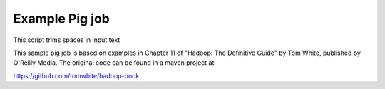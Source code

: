 Example Pig job
===============

This script trims spaces in input text

This sample pig job is based on examples in Chapter 11 of
"Hadoop: The Definitive Guide" by Tom White, published by O'Reilly Media.
The original code can be found in a maven project at

https://github.com/tomwhite/hadoop-book

